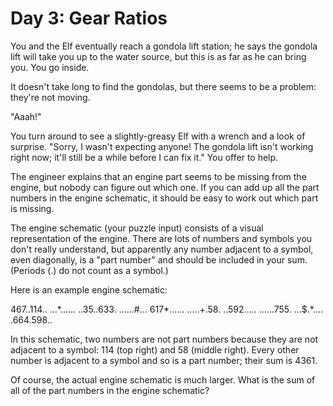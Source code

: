 * Day 3: Gear Ratios

You and the Elf eventually reach a gondola lift station; he says the gondola lift will take you up to the water source, but this is as far as he can
bring you. You go inside.

It doesn't take long to find the gondolas, but there seems to be a problem: they're not moving.

"Aaah!"

You turn around to see a slightly-greasy Elf with a wrench and a look of surprise. "Sorry, I wasn't expecting anyone! The gondola lift isn't working
right now; it'll still be a while before I can fix it." You offer to help.

The engineer explains that an engine part seems to be missing from the engine, but nobody can figure out which one. If you can add up all the
part numbers in the engine schematic, it should be easy to work out which part is missing.

The engine schematic (your puzzle input) consists of a visual representation of the engine. There are lots of numbers and symbols you don't
really understand, but apparently any number adjacent to a symbol, even diagonally, is a "part number" and should be included in your sum.
(Periods (.) do not count as a symbol.)

Here is an example engine schematic:

467..114..
...*......
..35..633.
......#...
617*......
.....+.58.
..592.....
......755.
...$.*....
.664.598..

In this schematic, two numbers are not part numbers because they are not adjacent to a symbol: 114 (top right) and 58 (middle right). Every
other number is adjacent to a symbol and so is a part number; their sum is 4361.

Of course, the actual engine schematic is much larger. What is the sum of all of the part numbers in the engine schematic?
